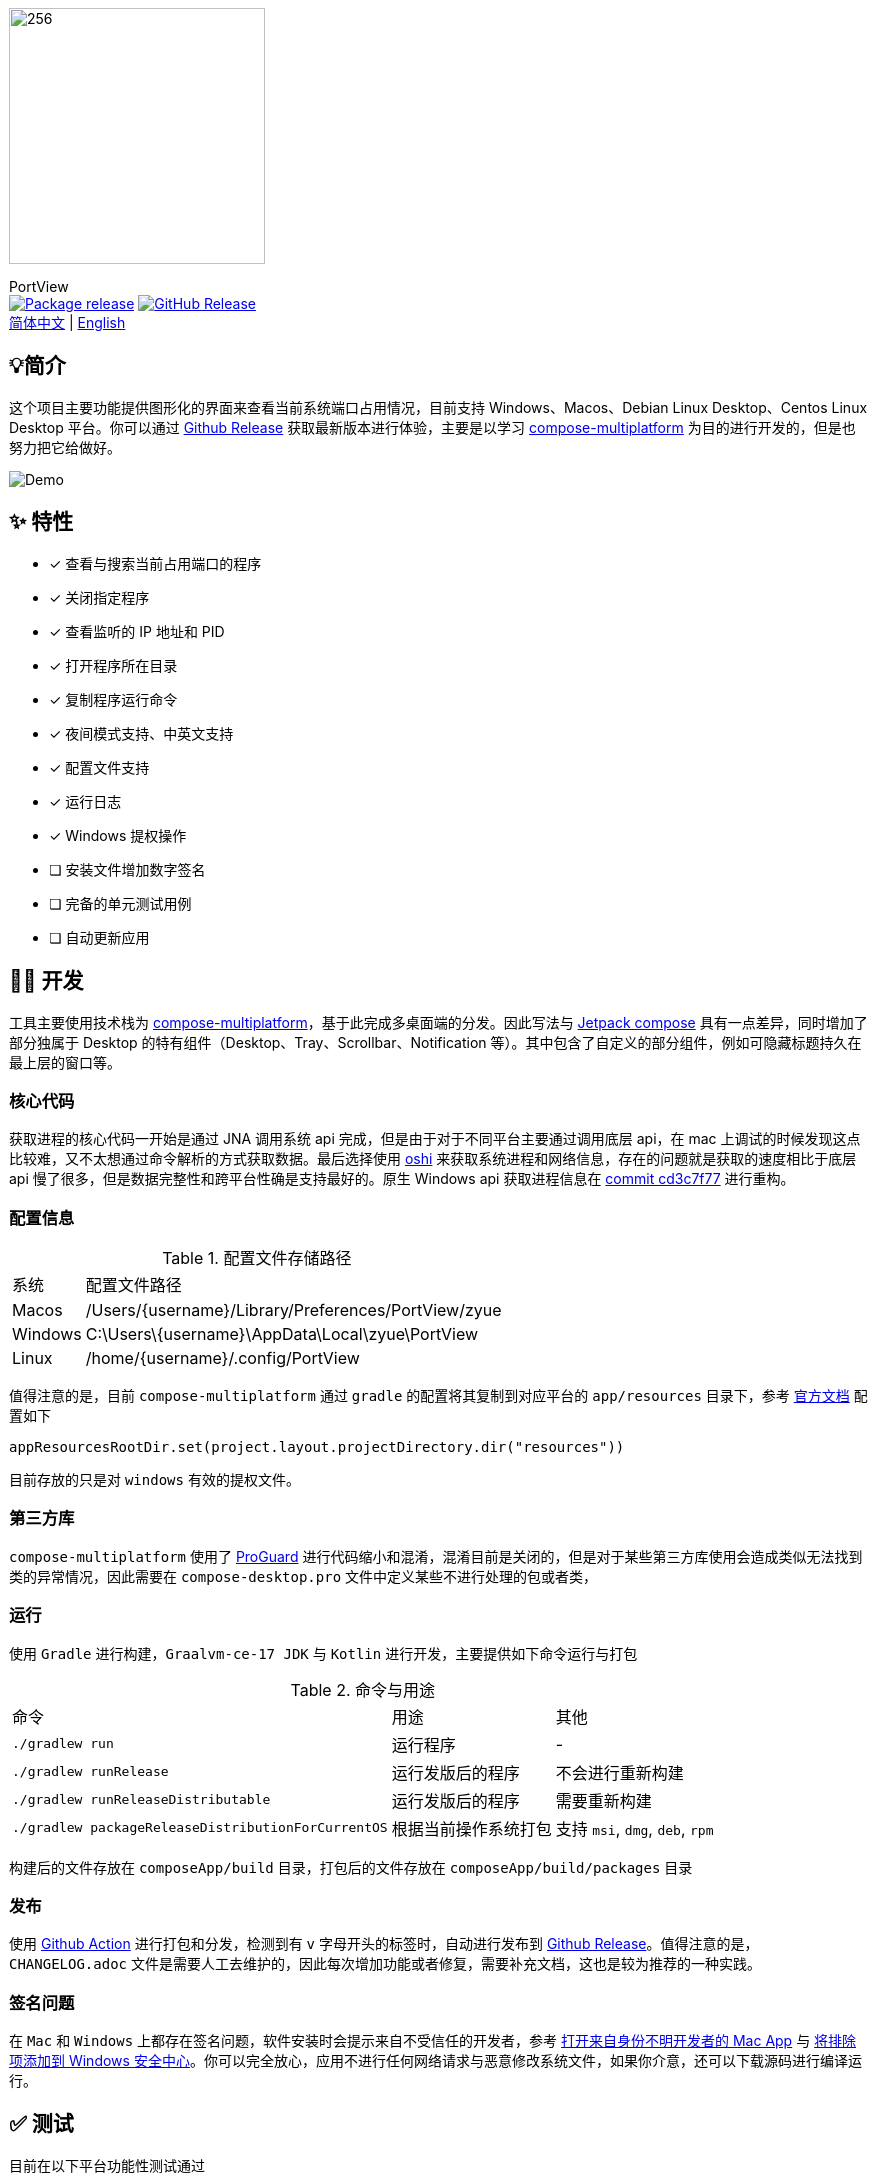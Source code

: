 = Port View
:idprefix:
:idseparator: -
:source-language: kotlin
:!showtitle:
:lang: zh_CN

ifdef::env-github[]
++++
<p align="center">
  <img width="256" height="256" src="logo.png" alt="logo">
  <h3 align="center">PortView</h3>
  <p align="center">
    <a title="Package release" href="https://github.com/lizhongyue248/PortView/actions/workflows/package.yml"><img src="https://github.com/lizhongyue248/PortView/actions/workflows/package.yml/badge.svg" alt="Package release svg" /></a>
    <a title="Release" href="https://github.com/lizhongyue248/PortView/releases"><img src="https://img.shields.io/github/v/release/lizhongyue248/PortView?sort=semver&display_name=release" alt="Package release svg" /></a>
    <br>
    <a href="README.adoc">中文</a> | <a href="README_EN.adoc">English</a>
  </p>
</p>
++++
endif::[]

ifndef::env-github[]
image::logo.png[256,256,Logo,align="center"]

[.text-center.lead]
PortView +
image:https://github.com/lizhongyue248/PortView/actions/workflows/package.yml/badge.svg[Package release,link="https://github.com/lizhongyue248/PortView/actions/workflows/package.yml",align="center"] image:https://img.shields.io/github/v/release/lizhongyue248/PortView?sort=semver&display_name=release[GitHub Release,link="https://github.com/lizhongyue248/PortView/releases", align="center"] +
link:README.adoc[简体中文] | link:README_EN.adoc[English]
endif::[]

== 💡简介

这个项目主要功能提供图形化的界面来查看当前系统端口占用情况，目前支持 Windows、Macos、Debian Linux Desktop、Centos Linux Desktop 平台。你可以通过 link:https://github.com/lizhongyue248/PortView/releases[Github Release] 获取最新版本进行体验，主要是以学习 link:https://www.jetbrains.com/lp/compose-multiplatform/[compose-multiplatform] 为目的进行开发的，但是也努力把它给做好。

image::docs/view.png[Demo]

== ✨ 特性

- [x] 查看与搜索当前占用端口的程序
- [x] 关闭指定程序
- [x] 查看监听的 IP 地址和 PID
- [x] 打开程序所在目录
- [x] 复制程序运行命令
- [x] 夜间模式支持、中英文支持
- [x] 配置文件支持
- [x] 运行日志
- [x] Windows 提权操作
- [ ] 安装文件增加数字签名
- [ ] 完备的单元测试用例
- [ ] 自动更新应用

== 🧑‍💻 开发

工具主要使用技术栈为 link:https://www.jetbrains.com/lp/compose-multiplatform/[compose-multiplatform]，基于此完成多桌面端的分发。因此写法与 link:https://developer.android.com/jetpack/compose[Jetpack compose] 具有一点差异，同时增加了部分独属于 Desktop 的特有组件（Desktop、Tray、Scrollbar、Notification 等）。其中包含了自定义的部分组件，例如可隐藏标题持久在最上层的窗口等。

=== 核心代码

获取进程的核心代码一开始是通过 JNA 调用系统 api 完成，但是由于对于不同平台主要通过调用底层 api，在 mac 上调试的时候发现这点比较难，又不太想通过命令解析的方式获取数据。最后选择使用 link:https://github.com/oshi/oshi[oshi] 来获取系统进程和网络信息，存在的问题就是获取的速度相比于底层 api 慢了很多，但是数据完整性和跨平台性确是支持最好的。原生 Windows api 获取进程信息在 link:https://github.com/lizhongyue248/PortView/commit/cd3c7f7784b41ff54c225b35b127f4d0aff9eaed#diff-5df30cfe24e76c37155179df0d1aacf59d7851c9c16a4dbc1774dd172f97f968L23[commit cd3c7f77] 进行重构。

=== 配置信息

.配置文件存储路径
[%autowidth]
|===
|系统 |配置文件路径
|Macos
|/Users/\{username}/Library/Preferences/PortView/zyue

|Windows
|C:\Users\\{username}\AppData\Local\zyue\PortView

|Linux
|/home/\{username}/.config/PortView
|===

值得注意的是，目前 `compose-multiplatform` 通过 `gradle` 的配置将其复制到对应平台的 `app/resources` 目录下，参考 link:https://github.com/JetBrains/compose-multiplatform/tree/master/tutorials/Native_distributions_and_local_execution#adding-files-to-packaged-application[官方文档] 配置如下

[source,kotlin]
----
appResourcesRootDir.set(project.layout.projectDirectory.dir("resources"))
----

目前存放的只是对 `windows` 有效的提权文件。

=== 第三方库

`compose-multiplatform` 使用了 link:https://www.guardsquare.com/manual/home[ProGuard] 进行代码缩小和混淆，混淆目前是关闭的，但是对于某些第三方库使用会造成类似无法找到类的异常情况，因此需要在 `compose-desktop.pro` 文件中定义某些不进行处理的包或者类，


=== 运行

使用 `Gradle` 进行构建，`Graalvm-ce-17 JDK` 与 `Kotlin` 进行开发，主要提供如下命令运行与打包

.命令与用途
[%autowidth]
|===
|命令 |用途 | 其他
|`./gradlew run`
|运行程序
| -

|`./gradlew runRelease`
|运行发版后的程序
|不会进行重新构建

|`./gradlew runReleaseDistributable`
|运行发版后的程序
|需要重新构建

|`./gradlew packageReleaseDistributionForCurrentOS`
|根据当前操作系统打包
|支持 `msi`, `dmg`, `deb`, `rpm`
|===

构建后的文件存放在 `composeApp/build` 目录，打包后的文件存放在 `composeApp/build/packages` 目录

=== 发布

使用 link:https://github.com/lizhongyue248/PortView/actions[Github Action] 进行打包和分发，检测到有 `v` 字母开头的标签时，自动进行发布到 link:https://github.com/lizhongyue248/PortView/releases[Github Release]。值得注意的是，`CHANGELOG.adoc` 文件是需要人工去维护的，因此每次增加功能或者修复，需要补充文档，这也是较为推荐的一种实践。

=== 签名问题

在 `Mac` 和 `Windows` 上都存在签名问题，软件安装时会提示来自不受信任的开发者，参考 link:https://support.apple.com/zh-cn/guide/mac-help/mh40616/mac[打开来自身份不明开发者的 Mac App] 与 link:https://support.microsoft.com/zh-cn/windows/%E5%B0%86%E6%8E%92%E9%99%A4%E9%A1%B9%E6%B7%BB%E5%8A%A0%E5%88%B0-windows-%E5%AE%89%E5%85%A8%E4%B8%AD%E5%BF%83-811816c0-4dfd-af4a-47e4-c301afe13b26[将排除项添加到 Windows 安全中心]。你可以完全放心，应用不进行任何网络请求与恶意修改系统文件，如果你介意，还可以下载源码进行编译运行。


== ✅ 测试

目前在以下平台功能性测试通过

- Windows 11 23H2 (22631)
- Macos Sonoma 14.2.1
- Ubuntu 22.04.3 Gnome Desktop

单元测试一方面是 `compose-multiplatform` 支持还不特别完善，另一方面是需求在变动没有完全确定下来，所以一直没有写。待完善...